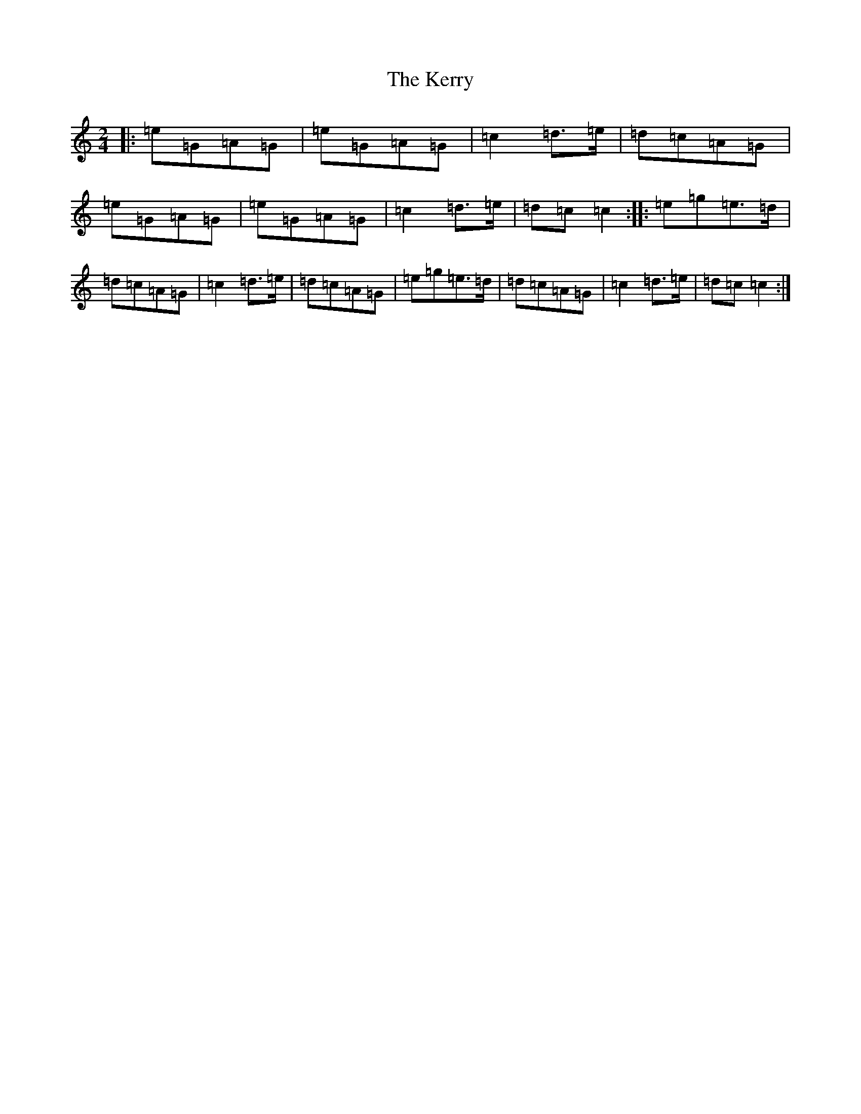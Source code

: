 X: 6030
T: Kerry, The
S: https://thesession.org/tunes/39#setting39
Z: D Major
R: polka
M:2/4
L:1/8
K: C Major
|:=e=G=A=G|=e=G=A=G|=c2=d>=e|=d=c=A=G|=e=G=A=G|=e=G=A=G|=c2=d>=e|=d=c=c2:||:=e=g=e>=d|=d=c=A=G|=c2=d>=e|=d=c=A=G|=e=g=e>=d|=d=c=A=G|=c2=d>=e|=d=c=c2:|